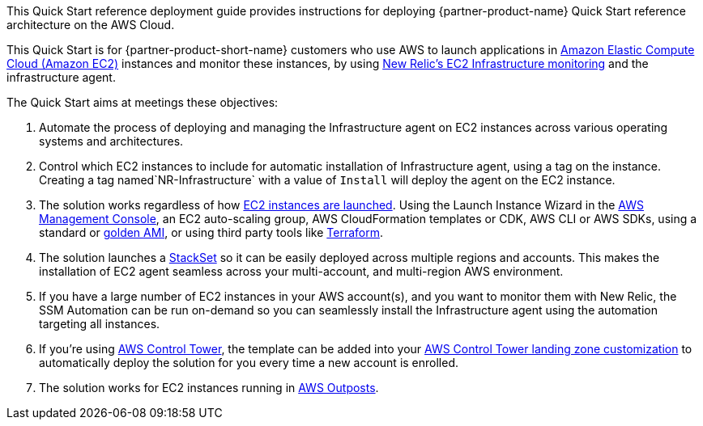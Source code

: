 // Replace the content in <>
// Identify your target audience and explain how/why they would use this Quick Start.
//Avoid borrowing text from third-party websites (copying text from AWS service documentation is fine). Also, avoid marketing-speak, focusing instead on the technical aspect.

This Quick Start reference deployment guide provides instructions for deploying {partner-product-name} Quick Start reference architecture on the AWS Cloud.

This Quick Start is for {partner-product-short-name} customers who use AWS to launch applications in https://aws.amazon.com/ec2[Amazon Elastic Compute Cloud (Amazon EC2)^] instances and monitor these instances, by using https://newrelic.com/integrations/aws-ec2-integration[New Relic's EC2 Infrastructure monitoring^] and the infrastructure agent.

The Quick Start aims at meetings these objectives: +

. Automate the process of deploying and managing the Infrastructure agent on EC2 instances across various operating systems and architectures.
. Control which EC2 instances to include for automatic installation of Infrastructure agent, using a tag on the instance. Creating a tag named`+NR-Infrastructure+` with a value of `+Install+` will deploy the agent on the EC2 instance.
. The solution works regardless of how https://docs.aws.amazon.com/AWSEC2/latest/UserGuide/LaunchingAndUsingInstances.html[EC2 instances are launched^]. Using the Launch Instance Wizard in the https://aws.amazon.com/console/[AWS Management Console^], an EC2 auto-scaling group, AWS CloudFormation templates or CDK, AWS CLI or AWS SDKs, using a standard or https://docs.aws.amazon.com/imagebuilder/latest/userguide/what-is-image-builder.html[golden AMI^], or using third party tools like https://www.terraform.io/[Terraform^].
. The solution launches a https://docs.aws.amazon.com/AWSCloudFormation/latest/UserGuide/what-is-cfnstacksets.html[StackSet^] so it can be easily deployed across multiple regions and accounts. This makes the installation of EC2 agent seamless across your multi-account, and multi-region AWS environment.
. If you have a large number of EC2 instances in your AWS account(s), and you want to monitor them with New Relic, the SSM Automation can be run on-demand so you can seamlessly install the Infrastructure agent using the automation targeting all instances.
. If you're using https://aws.amazon.com/controltower/[AWS Control Tower^], the template can be added into your https://docs.aws.amazon.com/controltower/latest/userguide/customize-landing-zone.html[AWS Control Tower landing zone customization^] to automatically deploy the solution for you every time a new account is enrolled.
. The solution works for EC2 instances running in https://aws.amazon.com/outposts/[AWS Outposts^].
